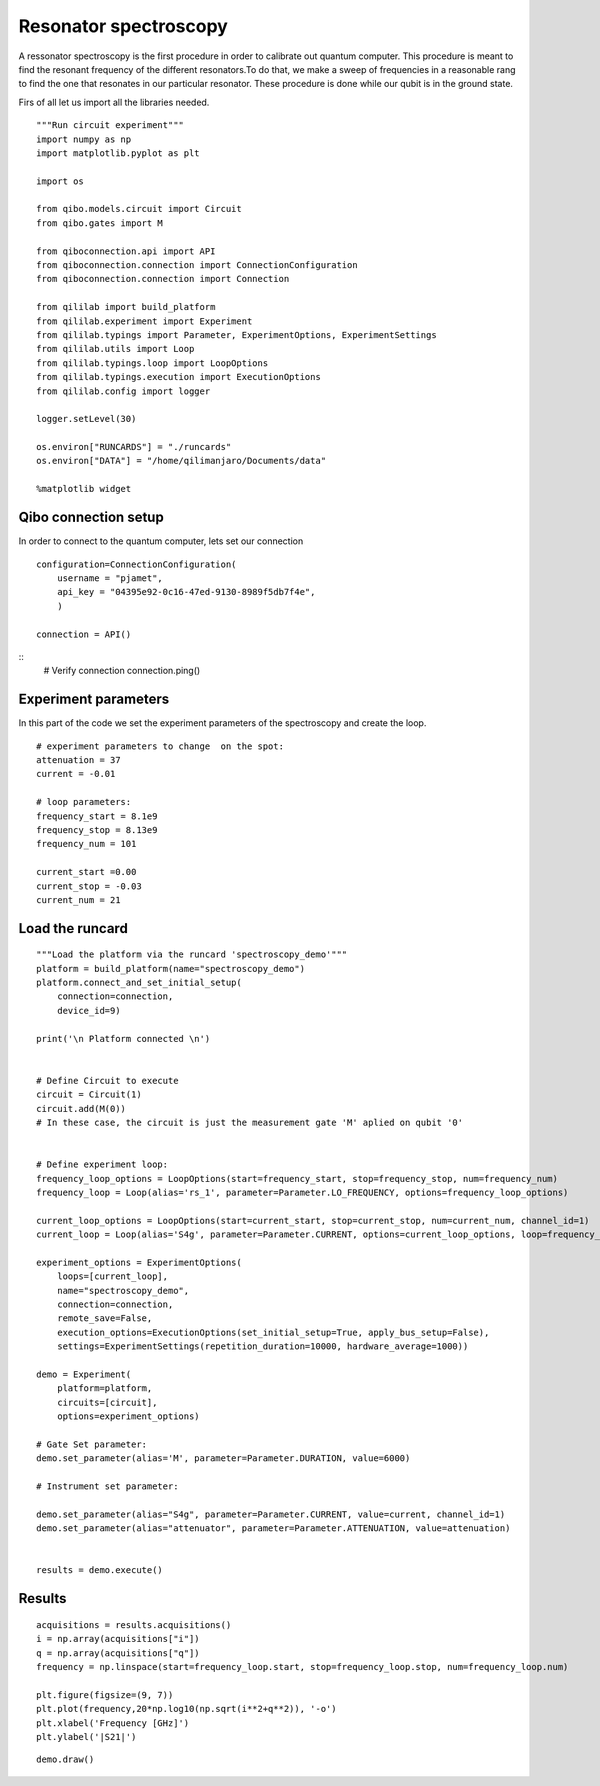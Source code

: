 Resonator spectroscopy
=======================

A ressonator spectroscopy is the first procedure in order to calibrate out quantum computer.
This procedure is meant to find the resonant frequency of the different resonators.To do that, we make a sweep of frequencies in a reasonable rang to find the one that resonates in our particular resonator. These procedure is done while our qubit is in the ground state.

Firs of all let us import all the libraries needed.

::

    """Run circuit experiment"""
    import numpy as np
    import matplotlib.pyplot as plt

    import os

    from qibo.models.circuit import Circuit
    from qibo.gates import M

    from qiboconnection.api import API
    from qiboconnection.connection import ConnectionConfiguration
    from qiboconnection.connection import Connection

    from qililab import build_platform
    from qililab.experiment import Experiment
    from qililab.typings import Parameter, ExperimentOptions, ExperimentSettings
    from qililab.utils import Loop
    from qililab.typings.loop import LoopOptions
    from qililab.typings.execution import ExecutionOptions
    from qililab.config import logger

    logger.setLevel(30)

    os.environ["RUNCARDS"] = "./runcards"
    os.environ["DATA"] = "/home/qilimanjaro/Documents/data"

    %matplotlib widget

Qibo connection setup
----------------------------

In order to connect to the quantum computer, lets set our connection

::

    configuration=ConnectionConfiguration(
        username = "pjamet",
        api_key = "04395e92-0c16-47ed-9130-8989f5db7f4e",
        )

    connection = API()

::
    # Verify connection
    connection.ping()

Experiment parameters
-----------------------

In this part of the code we set the experiment parameters of the spectroscopy and create the loop.

::

    # experiment parameters to change  on the spot:
    attenuation = 37
    current = -0.01

    # loop parameters:
    frequency_start = 8.1e9 
    frequency_stop = 8.13e9
    frequency_num = 101

    current_start =0.00
    current_stop = -0.03
    current_num = 21

Load the runcard
---------------------

::

    """Load the platform via the runcard 'spectroscopy_demo'"""
    platform = build_platform(name="spectroscopy_demo")
    platform.connect_and_set_initial_setup(
        connection=connection,
        device_id=9)

    print('\n Platform connected \n')


    # Define Circuit to execute
    circuit = Circuit(1)
    circuit.add(M(0))
    # In these case, the circuit is just the measurement gate 'M' aplied on qubit '0'


    # Define experiment loop:
    frequency_loop_options = LoopOptions(start=frequency_start, stop=frequency_stop, num=frequency_num)
    frequency_loop = Loop(alias='rs_1', parameter=Parameter.LO_FREQUENCY, options=frequency_loop_options)

    current_loop_options = LoopOptions(start=current_start, stop=current_stop, num=current_num, channel_id=1)
    current_loop = Loop(alias='S4g', parameter=Parameter.CURRENT, options=current_loop_options, loop=frequency_loop)

    experiment_options = ExperimentOptions(
        loops=[current_loop],
        name="spectroscopy_demo",
        connection=connection,
        remote_save=False,
        execution_options=ExecutionOptions(set_initial_setup=True, apply_bus_setup=False),
        settings=ExperimentSettings(repetition_duration=10000, hardware_average=1000))
    
    demo = Experiment(
        platform=platform,
        circuits=[circuit],
        options=experiment_options)

    # Gate Set parameter:
    demo.set_parameter(alias='M', parameter=Parameter.DURATION, value=6000)

    # Instrument set parameter:

    demo.set_parameter(alias="S4g", parameter=Parameter.CURRENT, value=current, channel_id=1)
    demo.set_parameter(alias="attenuator", parameter=Parameter.ATTENUATION, value=attenuation)


    results = demo.execute()

Results
---------

::

    acquisitions = results.acquisitions()
    i = np.array(acquisitions["i"])
    q = np.array(acquisitions["q"])
    frequency = np.linspace(start=frequency_loop.start, stop=frequency_loop.stop, num=frequency_loop.num)

    plt.figure(figsize=(9, 7))
    plt.plot(frequency,20*np.log10(np.sqrt(i**2+q**2)), '-o')
    plt.xlabel('Frequency [GHz]')
    plt.ylabel('|S21|')

.. image:: ../img/result_HW.png

::

    demo.draw()